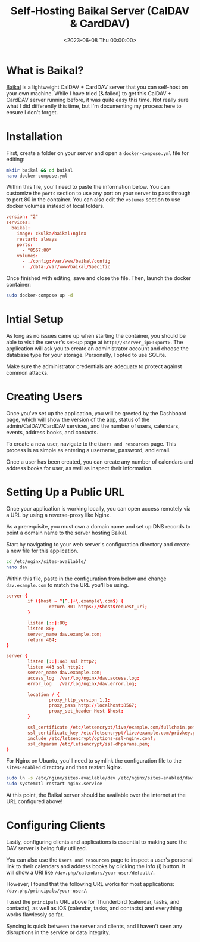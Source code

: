 #+date: <2023-06-08 Thu 00:00:00>
#+title: Self-Hosting Baikal Server (CalDAV & CardDAV)
#+description: 
#+slug: self-hosting-baikal

* What is Baikal?

[[https://sabre.io/baikal/][Baikal]] is a lightweight CalDAV + CardDAV
server that you can self-host on your own machine. While I have tried (&
failed) to get this CalDAV + CardDAV server running before, it was quite
easy this time. Not really sure what I did differently this time, but
I'm documenting my process here to ensure I don't forget.

* Installation

First, create a folder on your server and open a =docker-compose.yml=
file for editing:

#+begin_src sh
mkdir baikal && cd baikal
nano docker-compose.yml
#+end_src

Within this file, you'll need to paste the information below. You can
customize the =ports= section to use any port on your server to pass
through to port 80 in the container. You can also edit the =volumes=
section to use docker volumes instead of local folders.

#+begin_src conf
version: "2"
services:
  baikal:
    image: ckulka/baikal:nginx
    restart: always
    ports:
      - "8567:80"
    volumes:
      - ./config:/var/www/baikal/config
      - ./data:/var/www/baikal/Specific
#+end_src

Once finished with editing, save and close the file. Then, launch the
docker container:

#+begin_src sh
sudo docker-compose up -d
#+end_src

* Intial Setup

As long as no issues came up when starting the container, you should be
able to visit the server's set-up page at =http://<server_ip>:<port>=.
The application will ask you to create an administrator account and
choose the database type for your storage. Personally, I opted to use
SQLite.

Make sure the administrator credentials are adequate to protect against
common attacks.

* Creating Users

Once you've set up the application, you will be greeted by the Dashboard
page, which will show the version of the app, status of the
admin/CalDAV/CardDAV services, and the number of users, calendars,
events, address books, and contacts.

To create a new user, navigate to the =Users and resources= page. This
process is as simple as entering a username, password, and email.

Once a user has been created, you can create any number of calendars and
address books for user, as well as inspect their information.

* Setting Up a Public URL

Once your application is working locally, you can open access remotely
via a URL by using a reverse-proxy like Nginx.

As a prerequisite, you must own a domain name and set up DNS records to
point a domain name to the server hosting Baikal.

Start by navigating to your web server's configuration directory and
create a new file for this application.

#+begin_src sh
cd /etc/nginx/sites-available/
nano dav
#+end_src

Within this file, paste in the configuration from below and change
=dav.example.com= to match the URL you'll be using.

#+begin_src conf
server {
        if ($host ~ ^[^.]+\.example\.com$) {
                return 301 https://$host$request_uri;
        }

        listen [::]:80;
        listen 80;
        server_name dav.example.com;
        return 404;
}

server {
        listen [::]:443 ssl http2;
        listen 443 ssl http2;
        server_name dav.example.com;
        access_log  /var/log/nginx/dav.access.log;
        error_log   /var/log/nginx/dav.error.log;

        location / {
                proxy_http_version 1.1;
                proxy_pass http://localhost:8567;
                proxy_set_header Host $host;
        }

        ssl_certificate /etc/letsencrypt/live/example.com/fullchain.pem;
        ssl_certificate_key /etc/letsencrypt/live/example.com/privkey.pem;
        include /etc/letsencrypt/options-ssl-nginx.conf;
        ssl_dhparam /etc/letsencrypt/ssl-dhparams.pem;
}
#+end_src

For Nginx on Ubuntu, you'll need to symlink the configuration file to
the =sites-enabled= directory and then restart Nginx.

#+begin_src sh
sudo ln -s /etc/nginx/sites-available/dav /etc/nginx/sites-enabled/dav
sudo systemctl restart nginx.service
#+end_src

At this point, the Baikal server should be available over the internet
at the URL configured above!

* Configuring Clients

Lastly, configuring clients and applications is essential to making sure
the DAV server is being fully utilized.

You can also use the =Users and resources= page to inspect a user's
personal link to their calendars and address books by clicking the info
(i) button. It will show a URI like
=/dav.php/calendars/your-user/default/=.

However, I found that the following URL works for most applications:
=/dav.php/principals/your-user/=.

I used the =principals= URL above for Thunderbird (calendar, tasks, and
contacts), as well as iOS (calendar, tasks, and contacts) and everything
works flawlessly so far.

Syncing is quick between the server and clients, and I haven't seen any
disruptions in the service or data integrity.
